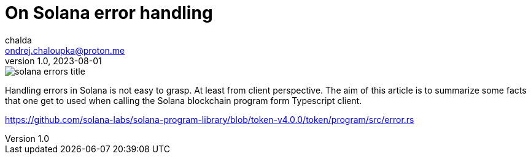 = On Solana error handling
chalda <ondrej.chaloupka@proton.me>
1.0, 2023-08-01

:page-template: post
:page-draft: true
:page-slug: error-handling
:page-category: solana
:page-tags: Solana, Typescript
:page-description: About Solana error handling from TypeScript client.
:page-socialImage:  /images/articles/solana-errors-title.jpg

image::articles/solana-errors-title.jpg[]

Handling errors in Solana is not easy to grasp. At least from client perspective.
The aim of this article is to summarize some facts that one get to used
when calling the Solana blockchain program form Typescript client.



https://github.com/solana-labs/solana-program-library/blob/token-v4.0.0/token/program/src/error.rs

